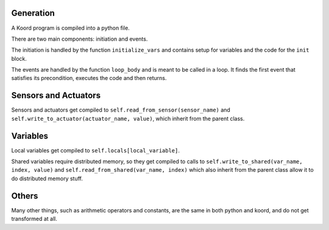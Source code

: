 Generation
==========

A Koord program is compiled into a python file.

There are two main components: initiation and events.

The initiation is handled by the function ``initialize_vars`` and contains setup for variables and the code for the
``init`` block.

The events are handled by the function ``loop_body`` and is meant to be called in
a loop.  It finds the first event that satisfies its precondition, executes the code
and then returns.



Sensors and Actuators
=====================

Sensors and actuators get compiled to ``self.read_from_sensor(sensor_name)`` and
``self.write_to_actuator(actuator_name, value)``, which inherit from the parent class.


Variables
=========

Local variables get compiled to ``self.locals[local_variable]``.

Shared variables require distributed memory, so they get compiled to calls to
``self.write_to_shared(var_name, index, value)`` and ``self.read_from_shared(var_name, index)``
which also inherit from the parent class allow it to do distributed memory stuff.


Others
======
Many other things, such as arithmetic operators and constants,
are the same in both python and koord, and do not get transformed at all.

